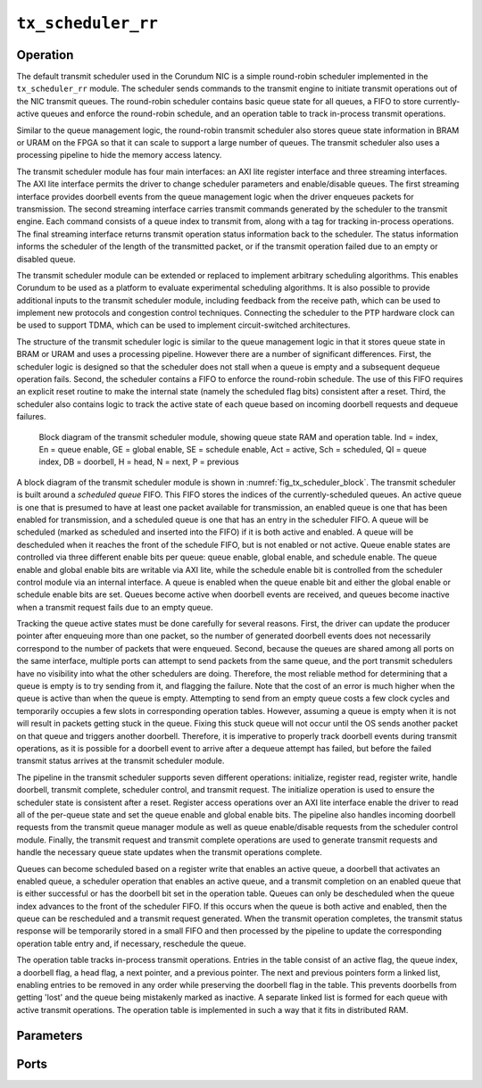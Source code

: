 .. _mod_tx_scheduler_rr:

===================
``tx_scheduler_rr``
===================

Operation
=========

The default transmit scheduler used in the Corundum NIC is a simple round-robin scheduler implemented in the ``tx_scheduler_rr`` module.  The scheduler sends commands to the transmit engine to initiate transmit operations out of the NIC transmit queues.  The round-robin scheduler contains basic queue state for all queues, a FIFO to store currently-active queues and enforce the round-robin schedule, and an operation table to track in-process transmit operations.

Similar to the queue management logic, the round-robin transmit scheduler also stores queue state information in BRAM or URAM on the FPGA so that it can scale to support a large number of queues.  The transmit scheduler also uses a processing pipeline to hide the memory access latency.

The transmit scheduler module has four main interfaces: an AXI lite register interface and three streaming interfaces.  The AXI lite interface permits the driver to change scheduler parameters and enable/disable queues.  The first streaming interface provides doorbell events from the queue management logic when the driver enqueues packets for transmission.  The second streaming interface carries transmit commands generated by the scheduler to the transmit engine.  Each command consists of a queue index to transmit from, along with a tag for tracking in-process operations.  The final streaming interface returns transmit operation status information back to the scheduler.  The status information informs the scheduler of the length of the transmitted packet, or if the transmit operation failed due to an empty or disabled queue.

The transmit scheduler module can be extended or replaced to implement arbitrary scheduling algorithms.  This enables Corundum to be used as a platform to evaluate experimental scheduling algorithms.  It is also possible to provide additional inputs to the transmit scheduler module, including feedback from the receive path, which can be used to implement new protocols and congestion control techniques.  Connecting the scheduler to the PTP hardware clock can be used to support TDMA, which can be used to implement circuit-switched architectures.

The structure of the transmit scheduler logic is similar to the queue management logic in that it stores queue state in BRAM or URAM and uses a processing pipeline.  However there are a number of significant differences.  First, the scheduler logic is designed so that the scheduler does not stall when a queue is empty and a subsequent dequeue operation fails.  Second, the scheduler contains a FIFO to enforce the round-robin schedule. The use of this FIFO requires an explicit reset routine to make the internal state (namely the scheduled flag bits) consistent after a reset.  Third, the scheduler also contains logic to track the active state of each queue based on incoming doorbell requests and dequeue failures.

.. _fig_tx_scheduler_block:
.. figure:: /diagrams/svg/corundum_tx_scheduler_block.svg

    Block diagram of the transmit scheduler module, showing queue state RAM and operation table.  Ind = index, En = queue enable, GE = global enable, SE = schedule enable, Act = active, Sch = scheduled, QI = queue index, DB = doorbell, H = head, N = next, P = previous

A block diagram of the transmit scheduler module is shown in :numref:`fig_tx_scheduler_block`.  The transmit scheduler is built around a *scheduled queue* FIFO.  This FIFO stores the indices of the currently-scheduled queues.  An active queue is one that is presumed to have at least one packet available for transmission, an enabled queue is one that has been enabled for transmission, and a scheduled queue is one that has an entry in the scheduler FIFO.  A queue will be scheduled (marked as scheduled and inserted into the FIFO) if it is both active and enabled.  A queue will be descheduled when it reaches the front of the schedule FIFO, but is not enabled or not active.  Queue enable states are controlled via three different enable bits per queue: queue enable, global enable, and schedule enable.  The queue enable and global enable bits are writable via AXI lite, while the schedule enable bit is controlled from the scheduler control module via an internal interface.  A queue is enabled when the queue enable bit and either the global enable or schedule enable bits are set.  Queues become active when doorbell events are received, and queues become inactive when a transmit request fails due to an empty queue.

Tracking the queue active states must be done carefully for several reasons.  First, the driver can update the producer pointer after enqueuing more than one packet, so the number of generated doorbell events does not necessarily correspond to the number of packets that were enqueued.  Second, because the queues are shared among all ports on the same interface, multiple ports can attempt to send packets from the same queue, and the port transmit schedulers have no visibility into what the other schedulers are doing.  Therefore, the most reliable method for determining that a queue is empty is to try sending from it, and flagging the failure.  Note that the cost of an error is much higher when the queue is active than when the queue is empty.  Attempting to send from an empty queue costs a few clock cycles and temporarily occupies a few slots in corresponding operation tables. However, assuming a queue is empty when it is not will result in packets getting stuck in the queue. Fixing this stuck queue will not occur until the OS sends another packet on that queue and triggers another doorbell.  Therefore, it is imperative to properly track doorbell events during transmit operations, as it is possible for a doorbell event to arrive after a dequeue attempt has failed, but before the failed transmit status arrives at the transmit scheduler module.

The pipeline in the transmit scheduler supports seven different operations: initialize, register read, register write, handle doorbell, transmit complete, scheduler control, and transmit request.  The initialize operation is used to ensure the scheduler state is consistent after a reset.  Register access operations over an AXI lite interface enable the driver to read all of the per-queue state and set the queue enable and global enable bits.  The pipeline also handles incoming doorbell requests from the transmit queue manager module as well as queue enable/disable requests from the scheduler control module.  Finally, the transmit request and transmit complete operations are used to generate transmit requests and handle the necessary queue state updates when the transmit operations complete.

Queues can become scheduled based on a register write that enables an active queue, a doorbell that activates an enabled queue, a scheduler operation that enables an active queue, and a transmit completion on an enabled queue that is either successful or has the doorbell bit set in the operation table.  Queues can only be descheduled when the queue index advances to the front of the scheduler FIFO. If this occurs when the queue is both active and enabled, then the queue can be rescheduled and a transmit request generated.  When the transmit operation completes, the transmit status response will be temporarily stored in a small FIFO and then processed by the pipeline to  update the corresponding operation table entry and, if necessary, reschedule the queue.

The operation table tracks in-process transmit operations.  Entries in the table consist of an active flag, the queue index, a doorbell flag, a head flag, a next pointer, and a previous pointer.  The next and previous pointers form a linked list, enabling entries to be removed in any order while preserving the doorbell flag in the table.  This prevents doorbells from getting 'lost' and the queue being mistakenly marked as inactive.  A separate linked list is formed for each queue with active transmit operations.  The operation table is implemented in such a way that it fits in distributed RAM.

Parameters
==========

.. object:: AXIL_DATA_WIDTH

    Width of AXI lite data bus in bits, default ``32``.

.. object:: AXIL_ADDR_WIDTH

    Width of AXI lite address bus in bits, default ``16``.

.. object:: AXIL_STRB_WIDTH

    Width of AXI lite wstrb (width of data bus in words), must be set to ``AXIL_DATA_WIDTH/8``.

.. object:: LEN_WIDTH

    Length field width, default ``16``.

.. object:: REQ_TAG_WIDTH

    Transmit request tag field width, default ``8``.

.. object:: OP_TABLE_SIZE

    Number of outstanding operations, default ``16``.

.. object:: QUEUE_INDEX_WIDTH

    Queue index width, default ``6``.

.. object:: PIPELINE

    Pipeline setting, default ``3``.

Ports
=====

.. object:: clk

    Logic clock.  Most interfaces are synchronous to this clock.

    .. table::

        ======  ===  =====  ==================
        Signal  Dir  Width  Description
        ======  ===  =====  ==================
        clk     in   1      Logic clock
        ======  ===  =====  ==================

.. object:: rst

    Logic reset, active high

    .. table::

        ======  ===  =====  ==================
        Signal  Dir  Width  Description
        ======  ===  =====  ==================
        rst     in   1      Logic reset, active high
        ======  ===  =====  ==================

.. object:: m_axis_tx_req

    Transmit request output, for transmit requests to the transmit engine.

    .. table::

        ===================  ===  ==================  ===================
        Signal               Dir  Width               Description
        ===================  ===  ==================  ===================
        m_axis_tx_req_queue  out  QUEUE_INDEX_WIDTH   Queue index
        m_axis_tx_req_tag    out  REQ_TAG_WIDTH       Tag
        m_axis_tx_req_dest   out  AXIS_TX_DEST_WIDTH  Destination port and TC
        m_axis_tx_req_valid  out  1                   Valid
        m_axis_tx_req_ready  in   1                   Ready
        ===================  ===  ==================  ===================

.. object:: s_axis_tx_req_status

    Transmit request status input, for responses from the transmit engine.

    .. table::

        ==========================  ===  =============  ===================
        Signal                      Dir  Width          Description
        ==========================  ===  =============  ===================
        s_axis_tx_req_status_len    in   LEN_WIDTH      Packet length
        s_axis_tx_req_status_tag    in   REQ_TAG_WIDTH  Tag
        s_axis_tx_req_status_valid  in   1              Valid
        ==========================  ===  =============  ===================

.. object:: s_axis_doorbell

    Doorbell input, for enqueue notifications from the transmit queue manager.

    .. table::

        =====================  ===  =================  ===================
        Signal                 Dir  Width              Description
        =====================  ===  =================  ===================
        s_axis_doorbell_queue  in   QUEUE_INDEX_WIDTH  Queue index
        s_axis_doorbell_valid  in   1                  Valid
        =====================  ===  =================  ===================

.. object:: s_axis_sched_ctrl

    Scheduler control input, to permit user logic to dynamically enable/disable queues.

    .. table::

        ========================  ===  =================  ===================
        Signal                    Dir  Width              Description
        ========================  ===  =================  ===================
        s_axis_sched_ctrl_queue   in   QUEUE_INDEX_WIDTH  Queue index
        s_axis_sched_ctrl_enable  in   1                  Queue enable
        s_axis_sched_ctrl_valid   in   1                  Valid
        s_axis_sched_ctrl_ready   out  1                  Ready
        ========================  ===  =================  ===================

.. object:: s_axil

    AXI-Lite slave interface.  This interface provides access to memory-mapped per-queue control registers.

    .. table::

        ==============  ===  ===============  ===================
        Signal          Dir  Width            Description
        ==============  ===  ===============  ===================
        s_axil_awaddr   in   AXIL_ADDR_WIDTH  Write address
        s_axil_awprot   in   3                Write protect
        s_axil_awvalid  in   1                Write address valid
        s_axil_awready  out  1                Write address ready
        s_axil_wdata    in   AXIL_DATA_WIDTH  Write data
        s_axil_wstrb    in   AXIL_STRB_WIDTH  Write data strobe
        s_axil_wvalid   in   1                Write data valid
        s_axil_wready   out  1                Write data ready
        s_axil_bresp    out  2                Write response status
        s_axil_bvalid   out  1                Write response valid
        s_axil_bready   in   1                Write response ready
        s_axil_araddr   in   AXIL_ADDR_WIDTH  Read address
        s_axil_arprot   in   3                Read protect
        s_axil_arvalid  in   1                Read address valid
        s_axil_arready  out  1                Read address ready
        s_axil_rdata    out  AXIL_DATA_WIDTH  Read response data
        s_axil_rresp    out  2                Read response status
        s_axil_rvalid   out  1                Read response valid
        s_axil_rready   in   1                Read response ready
        ==============  ===  ===============  ===================

.. object:: control

    Control and status signals

    .. table::

        ===========  ===  ============  ===================
        Signal       Dir  Width         Description
        ===========  ===  ============  ===================
        enable       in   enable        Enable
        active       out  enable        Active
        ===========  ===  ============  ===================
